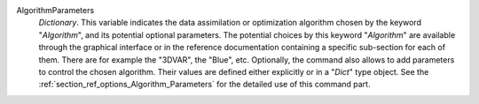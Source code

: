 .. index:: single: Algorithm
.. index:: single: AlgorithmParameters

AlgorithmParameters
  *Dictionary*. This variable indicates the data assimilation or optimization
  algorithm chosen by the keyword "*Algorithm*", and its potential optional
  parameters. The potential choices by this keyword "*Algorithm*" are available
  through the graphical interface or in the reference documentation containing
  a specific sub-section for each of them. There are for example the "3DVAR",
  the "Blue", etc. Optionally, the command also allows to add parameters to
  control the chosen algorithm. Their values are defined either explicitly or
  in a "*Dict*" type object. See the
  :ref:`section_ref_options_Algorithm_Parameters` for the detailed use of this
  command part.
